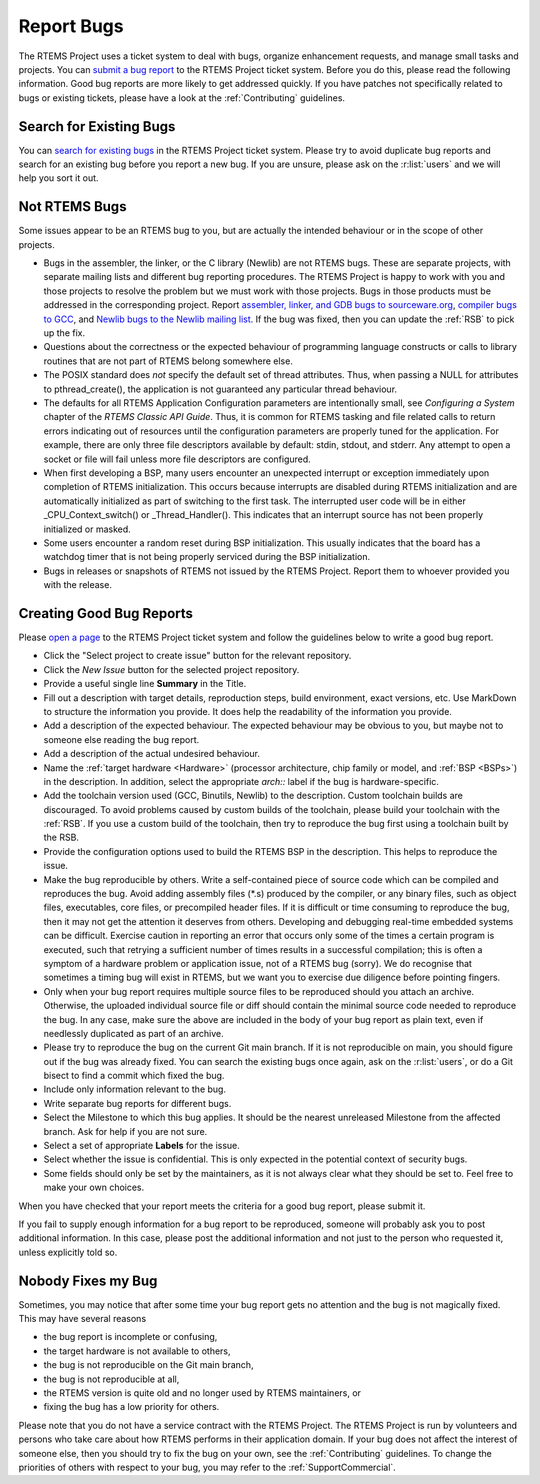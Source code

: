 .. SPDX-License-Identifier: CC-BY-SA-4.0

.. Copyright (C) 2019 embedded brains GmbH & Co. KG
.. Copyright (C) 2019 Sebastian Huber
.. Copyright (C) 2015 Chris Johns <chrisj@rtems.org>
.. Copyright (C) 2012, 2023 Gedare Bloom

.. index:: bugs
.. index:: reporting bugs

Report Bugs
***********

The RTEMS Project uses a ticket system to deal with bugs, organize enhancement
requests, and manage small tasks and projects.  You can `submit a bug report
<https://gitlab.rtems.org/groups/rtems/-/issues>`_ to the RTEMS Project ticket
system.
Before you do this, please read the following information.  Good bug reports
are more likely to get addressed quickly.  If you have patches not specifically
related to bugs or existing tickets, please have a look at the
:ref:`Contributing` guidelines.

Search for Existing Bugs
========================

You can `search for existing bugs
<https://gitlab.rtems.org/groups/rtems/-/issues>`_ in the
RTEMS Project ticket system.  Please try to avoid duplicate bug reports and
search for an existing bug before you report a new bug.  If you are unsure,
please ask on the :r:list:`users` and we will help you sort it out.

Not RTEMS Bugs
==============

Some issues appear to be an RTEMS bug to you, but are actually the intended
behaviour or in the scope of other projects.

* Bugs in the assembler, the linker, or the C library (Newlib) are not RTEMS
  bugs.  These are separate projects, with separate mailing lists and different
  bug reporting procedures. The RTEMS Project is happy to work with you and
  those projects to resolve the problem but we must work with those projects.
  Bugs in those products must be addressed in the corresponding project.  Report
  `assembler, linker, and GDB bugs to sourceware.org <https://sourceware.org/bugzilla/enter_bug.cgi>`_,
  `compiler bugs to GCC <https://gcc.gnu.org/bugzilla/enter_bug.cgi>`_, and
  `Newlib bugs to the Newlib mailing list <https://sourceware.org/newlib/>`_.
  If the bug was fixed, then you can update the :ref:`RSB` to pick up the fix.

* Questions about the correctness or the expected behaviour of programming
  language constructs or calls to library routines that are not part of RTEMS
  belong somewhere else.

* The POSIX standard does *not* specify the default set of thread attributes.
  Thus, when passing a NULL for attributes to pthread_create(), the application
  is not guaranteed any particular thread behaviour.

* The defaults for all RTEMS Application Configuration parameters are
  intentionally small, see *Configuring a System* chapter of the *RTEMS Classic
  API Guide*. Thus, it is common for RTEMS tasking and
  file related calls to return errors indicating out of resources until the
  configuration parameters are properly tuned for the application. For example,
  there are only three file descriptors available by default: stdin, stdout, and
  stderr. Any attempt to open a socket or file will fail unless more file
  descriptors are configured.

* When first developing a BSP, many users encounter an unexpected interrupt or
  exception immediately upon completion of RTEMS initialization. This occurs
  because interrupts are disabled during RTEMS initialization and are
  automatically initialized as part of switching to the first task. The
  interrupted user code will be in either _CPU_Context_switch() or
  _Thread_Handler().  This indicates that an interrupt source has not been
  properly initialized or masked.

* Some users encounter a random reset during BSP initialization. This usually
  indicates that the board has a watchdog timer that is not being properly
  serviced during the BSP initialization.

* Bugs in releases or snapshots of RTEMS not issued by the RTEMS Project.
  Report them to whoever provided you with the release.

Creating Good Bug Reports
=========================

Please `open a page <https://gitlab.rtems.org/groups/rtems/-/issues>`_ to
the RTEMS Project ticket system and follow the guidelines below to write a good
bug report.

* Click the "Select project to create issue" button for the relevant repository.

* Click the *New Issue* button for the selected project repository.

* Provide a useful single line **Summary** in the Title.

* Fill out a description with target details, reproduction steps, build
  environment, exact versions, etc. Use MarkDown to structure the information
  you provide. It does help the readability of the information you provide.

* Add a description of the expected behaviour.  The expected behaviour may be
  obvious to you, but maybe not to someone else reading the bug report.

* Add a description of the actual undesired behaviour.

* Name the :ref:`target hardware <Hardware>` (processor architecture, chip
  family or model, and :ref:`BSP <BSPs>`) in the description. In addition,
  select the appropriate `arch::` label if the bug is hardware-specific.

* Add the toolchain version used (GCC, Binutils, Newlib) to the description.
  Custom toolchain builds are discouraged.  To avoid problems caused by custom
  builds of the toolchain, please build your toolchain with the :ref:`RSB`.  If
  you use a custom build of the toolchain, then try to reproduce the bug first
  using a toolchain built by the RSB.

* Provide the configuration options used to build the RTEMS BSP in the
  description.  This helps to reproduce the issue.

* Make the bug reproducible by others.  Write a self-contained piece of source
  code which can be compiled and reproduces the bug.  Avoid adding assembly
  files (\*.s) produced by the compiler, or any binary files, such as object
  files, executables, core files, or precompiled header files.  If it is
  difficult or time consuming to reproduce the bug, then it may not get the
  attention it deserves from others.  Developing and debugging real-time
  embedded systems can be difficult.  Exercise caution in reporting an error
  that occurs only some of the times a certain program is executed, such that
  retrying a sufficient number of times results in a successful compilation;
  this is often a symptom of a hardware problem or application issue, not of a
  RTEMS bug (sorry). We do recognise that sometimes a timing bug will exist in
  RTEMS, but we want you to exercise due diligence before pointing fingers.

* Only when your bug report requires multiple source files to be reproduced
  should you attach an archive. Otherwise, the uploaded individual source file
  or diff should contain the minimal source code needed to reproduce the bug.
  In any case, make sure the above are included in the body of your bug report
  as plain text, even if needlessly duplicated as part of an archive.

* Please try to reproduce the bug on the current Git main branch.  If it is not
  reproducible on main, you should figure out if the bug was already
  fixed.  You can search the existing bugs once again, ask on the
  :r:list:`users`, or do a Git bisect to find a commit which fixed the bug.

* Include only information relevant to the bug.

* Write separate bug reports for different bugs.

* Select the Milestone to which this bug applies. It should be the nearest
  unreleased Milestone from the affected branch. Ask for help if you are not
  sure.

* Select a set of appropriate **Labels** for the issue.

* Select whether the issue is confidential. This is only expected in the
  potential context of security bugs.

* Some fields should only be set by the maintainers, as it is not always clear
  what they should be set to.  Feel free to make your own choices.

When you have checked that your report meets the criteria for a good bug
report, please submit it.

If you fail to supply enough information for a bug report to be reproduced,
someone will probably ask you to post additional information. In this case,
please post the additional information and not just to the person who requested
it, unless explicitly told so.

Nobody Fixes my Bug
===================

Sometimes, you may notice that after some time your bug report gets no
attention and the bug is not magically fixed.  This may have several reasons

* the bug report is incomplete or confusing,

* the target hardware is not available to others,

* the bug is not reproducible on the Git main branch,

* the bug is not reproducible at all,

* the RTEMS version is quite old and no longer used by RTEMS maintainers, or

* fixing the bug has a low priority for others.

Please note that you do not have a service contract with the RTEMS Project.
The RTEMS Project is run by volunteers and persons who take care about how
RTEMS performs in their application domain.  If your bug does not affect the
interest of someone else, then you should try to fix the bug on your own, see
the :ref:`Contributing` guidelines.  To change the priorities of others with
respect to your bug, you may refer to the :ref:`SupportCommercial`.
